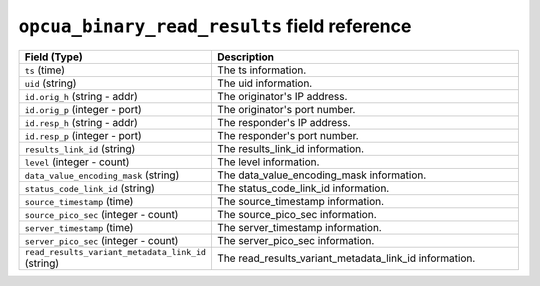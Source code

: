 ``opcua_binary_read_results`` field reference
---------------------------------------------

.. list-table::
   :header-rows: 1
   :class: longtable
   :widths: 1 3

   * - Field (Type)
     - Description

   * - ``ts`` (time)
     - The ts information.

   * - ``uid`` (string)
     - The uid information.

   * - ``id.orig_h`` (string - addr)
     - The originator's IP address.

   * - ``id.orig_p`` (integer - port)
     - The originator's port number.

   * - ``id.resp_h`` (string - addr)
     - The responder's IP address.

   * - ``id.resp_p`` (integer - port)
     - The responder's port number.

   * - ``results_link_id`` (string)
     - The results_link_id information.

   * - ``level`` (integer - count)
     - The level information.

   * - ``data_value_encoding_mask`` (string)
     - The data_value_encoding_mask information.

   * - ``status_code_link_id`` (string)
     - The status_code_link_id information.

   * - ``source_timestamp`` (time)
     - The source_timestamp information.

   * - ``source_pico_sec`` (integer - count)
     - The source_pico_sec information.

   * - ``server_timestamp`` (time)
     - The server_timestamp information.

   * - ``server_pico_sec`` (integer - count)
     - The server_pico_sec information.

   * - ``read_results_variant_metadata_link_id`` (string)
     - The read_results_variant_metadata_link_id information.
